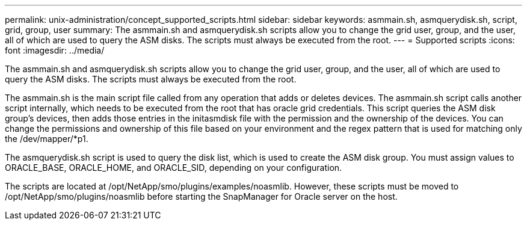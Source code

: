 ---
permalink: unix-administration/concept_supported_scripts.html
sidebar: sidebar
keywords: asmmain.sh, asmquerydisk.sh, script, grid, group, user
summary: The asmmain.sh and asmquerydisk.sh scripts allow you to change the grid user, group, and the user, all of which are used to query the ASM disks. The scripts must always be executed from the root.
---
= Supported scripts
:icons: font
:imagesdir: ../media/

[.lead]
The asmmain.sh and asmquerydisk.sh scripts allow you to change the grid user, group, and the user, all of which are used to query the ASM disks. The scripts must always be executed from the root.

The asmmain.sh is the main script file called from any operation that adds or deletes devices. The asmmain.sh script calls another script internally, which needs to be executed from the root that has oracle grid credentials. This script queries the ASM disk group's devices, then adds those entries in the initasmdisk file with the permission and the ownership of the devices. You can change the permissions and ownership of this file based on your environment and the regex pattern that is used for matching only the /dev/mapper/*p1.

The asmquerydisk.sh script is used to query the disk list, which is used to create the ASM disk group. You must assign values to ORACLE_BASE, ORACLE_HOME, and ORACLE_SID, depending on your configuration.

The scripts are located at /opt/NetApp/smo/plugins/examples/noasmlib. However, these scripts must be moved to /opt/NetApp/smo/plugins/noasmlib before starting the SnapManager for Oracle server on the host.
